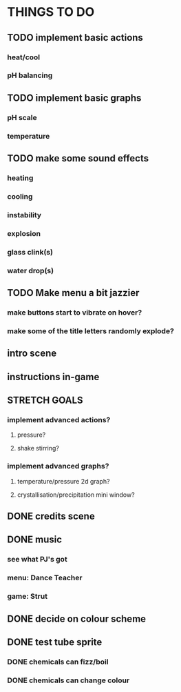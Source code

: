 * THINGS TO DO

** TODO implement basic actions
*** heat/cool
*** pH balancing

** TODO implement basic graphs
*** pH scale
*** temperature

** TODO make some sound effects
*** heating
*** cooling
*** instability
*** explosion
*** glass clink(s)
*** water drop(s)

** TODO Make menu a bit jazzier
*** make buttons start to vibrate on hover?
*** make some of the title letters randomly explode?

** intro scene

** instructions in-game

** STRETCH GOALS
*** implement advanced actions?
**** pressure?
**** shake stirring?
*** implement advanced graphs?
**** temperature/pressure 2d graph?
**** crystallisation/precipitation mini window?



** DONE credits scene
   CLOSED: [2021-10-02 Sat 10:07]
** DONE music
   CLOSED: [2021-10-02 Sat 10:49]
*** see what PJ's got
*** menu: Dance Teacher
*** game: Strut
** DONE decide on colour scheme
   CLOSED: [2021-10-02 Sat 16:55]
** DONE test tube sprite
   CLOSED: [2021-10-03 Sun 10:48]
*** DONE chemicals can fizz/boil
*** DONE chemicals can change colour

